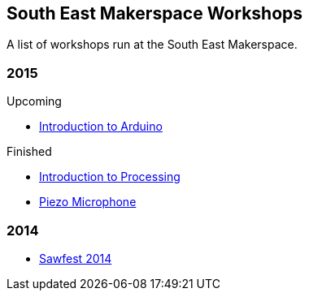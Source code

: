 == South East Makerspace Workshops ==

A list of workshops run at the South East Makerspace.

=== 2015 ===

.Upcoming
- https://wiki.southeastmakerspace.org/projects/workshops/2015/introduction_to_arduino[Introduction to Arduino]

.Finished
- https://wiki.southeastmakerspace.org/projects/workshops/2015/introduction_to_processing[Introduction to Processing]
- https://wiki.southeastmakerspace.org/projects/workshops/2015/piezo_microphone[Piezo Microphone]

=== 2014 ===

- https://wiki.southeastmakerspace.org/projects/workshops/2014/sawfest[Sawfest 2014]

